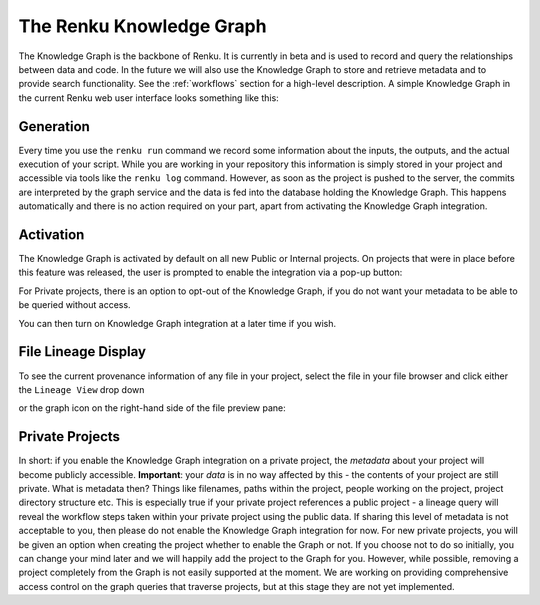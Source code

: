 .. _knowledge-graph:

The Renku Knowledge Graph
=========================

The Knowledge Graph is the backbone of Renku. It is currently in beta and is
used to record and query the relationships between data and code. In the future
we will also use the Knowledge Graph to store and retrieve metadata and to
provide search functionality. See the :ref:`workflows` section for a high-level
description. A simple Knowledge Graph in the current Renku web user interface
looks something like this:

.. image:: ../_static/images/kg_example.png

Generation
----------

Every time you use the ``renku run`` command we record some information about
the inputs, the outputs, and the actual execution of your script. While you are
working in your repository this information is simply stored in your project and
accessible via tools like the ``renku log`` command. However, as soon as the
project is pushed to the server, the commits are interpreted by the graph
service and the data is fed into the database holding the Knowledge Graph. This
happens automatically and there is no action required on your part, apart from
activating the Knowledge Graph integration.

Activation
----------

The Knowledge Graph is activated by default on all new Public or Internal projects.
On projects that were in place before this feature was released, the user is prompted to
enable the integration via a pop-up button:

.. image:: ../_static/images/kg_activation.png

For Private projects, there is an option to opt-out of the Knowledge Graph, if you do not want
your metadata to be able to be queried without access.

.. image:: ../_static/images/kg_opt_out.png

You can then turn on Knowledge Graph integration at a later time if you wish.

.. image:: ../_static/images/kg_turn_on.png

File Lineage Display
--------------------

To see the current provenance information of any file in your project, select the
file in your file browser and click either the ``Lineage View`` drop down

.. image:: ../_static/images/kg_lineage_view1.png
    :width: 400px

or the graph icon on the right-hand side of the file preview pane:

.. image:: ../_static/images/kg_lineage_view2.png
    :width: 250px

Private Projects
----------------

In short: if you enable the Knowledge Graph integration on a private project,
the *metadata* about your project will become publicly accessible.
**Important**: your *data* is in no way affected by this - the contents of your
project are still private. What is metadata then? Things like filenames, paths
within the project, people working on the project, project directory structure
etc.  This is especially true if your private project references a public
project - a lineage query will reveal the workflow steps taken within your
private project using the public data. If sharing this level of metadata is not
acceptable to you, then please do not enable the Knowledge Graph integration for
now. For new private projects, you will be given an option when
creating the project whether to enable the Graph or not. If you choose not to do
so initially, you can change your mind later and we will happily add the project
to the Graph for you. However, while possible, removing a project completely
from the Graph is not easily supported at the moment. We are working on
providing comprehensive access control on the graph queries that traverse
projects, but at this stage they are not yet implemented.
